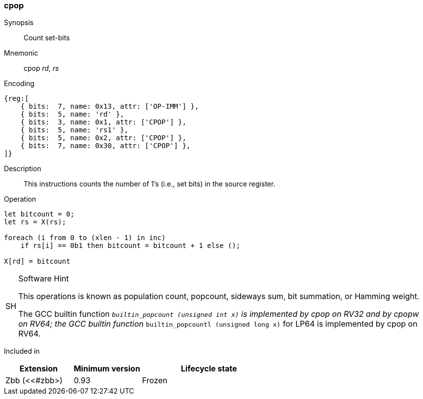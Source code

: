 [#insns-cpop,reftext="Count set-bits"]
=== cpop

Synopsis::
Count set-bits

Mnemonic::
cpop _rd_, _rs_

Encoding::
[wavedrom, , svg]
....
{reg:[
    { bits:  7, name: 0x13, attr: ['OP-IMM'] },
    { bits:  5, name: 'rd' },
    { bits:  3, name: 0x1, attr: ['CPOP'] },
    { bits:  5, name: 'rs1' },
    { bits:  5, name: 0x2, attr: ['CPOP'] },
    { bits:  7, name: 0x30, attr: ['CPOP'] },
]}
....
Description:: 
This instructions counts the number of 1's (i.e., set bits) in the source register.

Operation::
[source,sail]
--
let bitcount = 0;
let rs = X(rs);

foreach (i from 0 to (xlen - 1) in inc)
    if rs[i] == 0b1 then bitcount = bitcount + 1 else ();

X[rd] = bitcount
--

.Software Hint
[NOTE, caption="SH" ]
===============================================================
This operations is known as population count, popcount, sideways sum,
bit summation, or Hamming weight.

The GCC builtin function `__builtin_popcount (unsigned int x)`
is implemented by cpop on RV32 and by cpopw on RV64; the GCC builtin
function `__builtin_popcountl (unsigned long x)` for LP64 is
implemented by cpop on RV64.
===============================================================

Included in::
[%header,cols="2,2,4"]
|===
|Extension
|Minimum version
|Lifecycle state

|Zbb (<<#zbb>)
|0.93
|Frozen
|===
